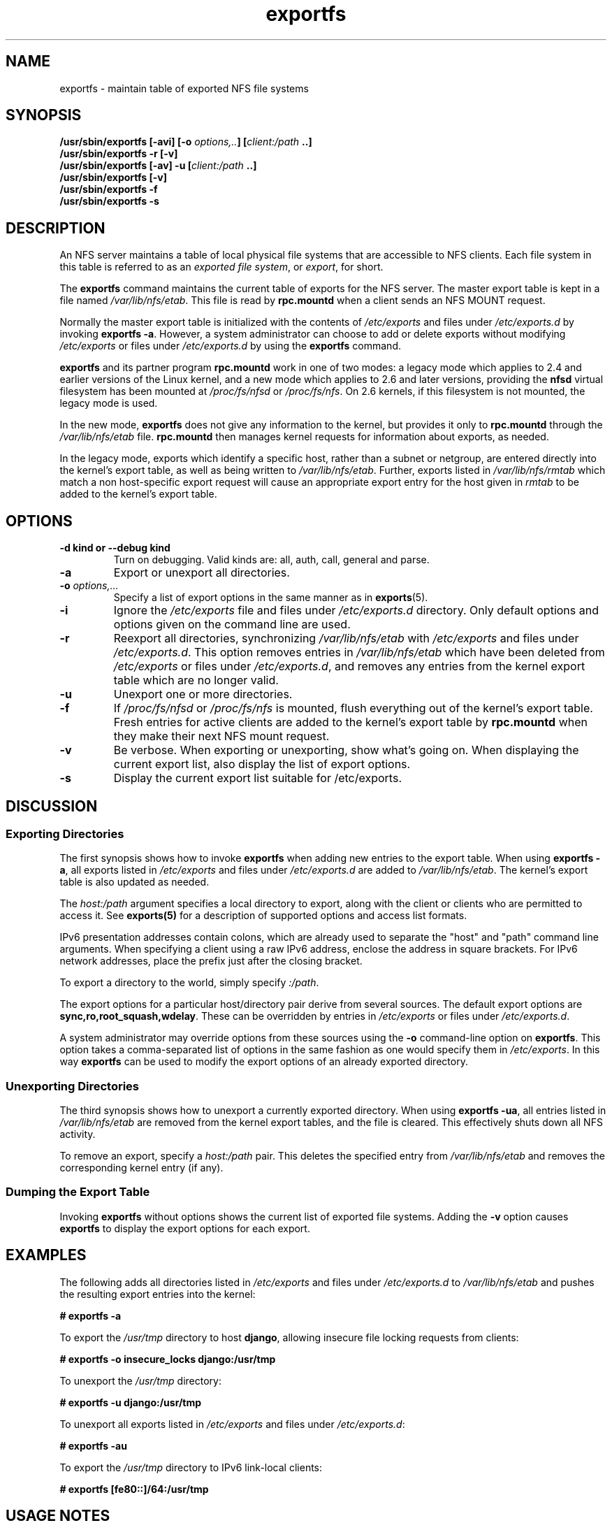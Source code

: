 .\"@(#)exportfs.8"
.\"
.\" Copyright (C) 1995 Olaf Kirch <okir@monad.swb.de>
.\" Modifications 1999-2003 Neil Brown <neilb@cse.unsw.edu.au>
.\"
.TH exportfs 8 "30 September 2013"
.SH NAME
exportfs \- maintain table of exported NFS file systems
.SH SYNOPSIS
.BI "/usr/sbin/exportfs [-avi] [-o " "options,.." "] [" "client:/path" " ..]
.br
.BI "/usr/sbin/exportfs -r [-v]"
.br
.BI "/usr/sbin/exportfs [-av] -u [" "client:/path" " ..]
.br
.BI "/usr/sbin/exportfs [-v]
.br
.BI "/usr/sbin/exportfs -f"
.br
.BI "/usr/sbin/exportfs -s"
.br
.SH DESCRIPTION
An NFS server maintains a table of local physical file systems
that are accessible to NFS clients.
Each file system in this table is  referred to as an
.IR "exported file system" ,
or
.IR export ,
for short.
.PP
The
.B exportfs
command maintains the current table of exports for the NFS server.
The master export table is kept in a file named
.IR /var/lib/nfs/etab .
This file is read by
.B rpc.mountd
when a client sends an NFS MOUNT request.
.PP
Normally the master export table is initialized with the contents of
.I /etc/exports
and files under
.I /etc/exports.d
by invoking
.BR "exportfs -a" .
However, a system administrator can choose to add or delete
exports without modifying
.I /etc/exports
or files under
.I /etc/exports.d
by using the
.B exportfs
command.
.PP
.B exportfs
and its partner program
.B rpc.mountd
work in one of two modes: a legacy mode which applies to 2.4 and
earlier versions of the Linux kernel, and a new mode which applies to
2.6 and later versions, providing the
.B nfsd
virtual filesystem has been mounted at
.I /proc/fs/nfsd
or
.IR /proc/fs/nfs .
On 2.6 kernels, if this filesystem is not mounted, the legacy mode is used.
.PP
In the new mode,
.B exportfs
does not give any information to the kernel, but provides it only to
.B rpc.mountd
through the
.I /var/lib/nfs/etab
file.
.B rpc.mountd
then manages kernel requests for information about exports, as needed.
.PP
In the legacy mode,
exports which identify a specific host, rather than a subnet or netgroup,
are entered directly into the kernel's export table,
as well as being written to
.IR /var/lib/nfs/etab .
Further, exports listed in
.I /var/lib/nfs/rmtab
which match a non host-specific export request will cause an
appropriate export entry for the host given in
.I rmtab
to be added to the kernel's export table.
.SH OPTIONS
.TP
.B \-d kind " or " \-\-debug kind
Turn on debugging. Valid kinds are: all, auth, call, general and parse.
.TP
.B -a
Export or unexport all directories.
.TP
.BI "-o " options,...
Specify a list of export options in the same manner as in
.BR exports (5).
.TP
.B -i
Ignore the
.I /etc/exports
file and files under
.I /etc/exports.d
directory.  Only default options and options given on the command line are used.
.TP
.B -r
Reexport all directories, synchronizing
.I /var/lib/nfs/etab
with
.IR /etc/exports 
and files under 
.IR /etc/exports.d .
This option removes entries in
.I /var/lib/nfs/etab
which have been deleted from
.I /etc/exports
or files under
.IR /etc/exports.d , 
and removes any entries from the
kernel export table which are no longer valid.
.TP
.B -u
Unexport one or more directories.
.TP
.B -f
If
.I /proc/fs/nfsd
or
.I /proc/fs/nfs
is mounted, flush everything out of the kernel's export table.
Fresh entries for active clients are added to the kernel's export table by
.B rpc.mountd
when they make their next NFS mount request.
.TP
.B -v
Be verbose. When exporting or unexporting, show what's going on. When
displaying the current export list, also display the list of export
options.
.TP
.B -s
Display the current export list suitable for /etc/exports.
.SH DISCUSSION
.SS Exporting Directories
The first synopsis shows how to invoke
.B exportfs
when adding new entries to the export table.  When using
.BR "exportfs -a" ,
all exports listed in
.I /etc/exports
and files under
.I /etc/exports.d
are added to
.IR /var/lib/nfs/etab .
The kernel's export table is also updated as needed.
.PP
The
.I host:/path
argument specifies a local directory to export,
along with the client or clients who are permitted to access it.
See
.B exports(5)
for a description of supported options and access list formats.
.PP
IPv6 presentation addresses contain colons, which are already used
to separate the "host" and "path" command line arguments.
When specifying a client using a raw IPv6 address,
enclose the address in square brackets.
For IPv6 network addresses, place the prefix just after the closing
bracket.
.PP
To export a directory to the world, simply specify
.IR :/path .
.PP
The export options for a particular host/directory pair derive from
several sources.
The default export options are
.BR sync,ro,root_squash,wdelay .
These can be overridden by entries in
.IR /etc/exports 
or files under
.IR /etc/exports.d .
.PP
A system administrator may override options from these sources using the
.B -o
command-line option on
.BR exportfs .
This option takes a comma-separated list of options in the same fashion
as one would specify them in
.IR /etc/exports .
In this way
.B exportfs
can be used to modify the export options of an already exported directory.
.SS Unexporting Directories
The third synopsis shows how to unexport a currently exported directory.
When using
.BR "exportfs -ua" ,
all entries listed in
.I /var/lib/nfs/etab
are removed from the kernel export tables, and the file is cleared. This
effectively shuts down all NFS activity.
.PP
To remove an export, specify a
.I host:/path
pair. This deletes the specified entry from
.I /var/lib/nfs/etab
and removes the corresponding kernel entry (if any).
.PP
.SS Dumping the Export Table
Invoking
.B exportfs
without options shows the current list of exported file systems.
Adding the
.B -v
option causes
.B exportfs
to display the export options for each export.
.SH EXAMPLES
The following adds all directories listed in
.I /etc/exports
and files under
.I /etc/exports.d
to
.I /var/lib/nfs/etab
and pushes the resulting export entries into the kernel:
.PP
.nf
.B "# exportfs -a
.fi
.PP
To export the
.I /usr/tmp
directory to host
.BR django ,
allowing insecure file locking requests from clients:
.PP
.nf
.B "# exportfs -o insecure_locks django:/usr/tmp
.fi
.PP
To unexport the
.I /usr/tmp
directory:
.PP
.nf
.B "# exportfs -u django:/usr/tmp
.fi
.PP
To unexport all exports listed in
.IR /etc/exports 
and files under
.IR /etc/exports.d :
.PP
.nf
.B "# exportfs -au
.fi
.PP
To export the
.I /usr/tmp
directory to IPv6 link-local clients:
.PP
.nf
.B "# exportfs [fe80::]/64:/usr/tmp
.fi
.SH USAGE NOTES
Exporting to IP networks or DNS and NIS domains does not enable clients
from these groups to access NFS immediately.
Rather, these sorts of exports are hints to
.BR rpc.mountd (8)
to grant any mount requests from these clients.
This is usually not a problem, because any existing mounts are preserved in
.I rmtab
across reboots.
.PP
When unexporting a network or domain entry, any current exports to members
of this group will be checked against the remaining valid exports and
if they themselves are no longer valid they will be removed.
.SH FILES
.TP 2.5i
.I /etc/exports
input file listing exports, export options, and access control lists
.TP 2.5i
.I /etc/exports.d
directory where extra input files are stored.
.B Note:
only files that end with 
.I .exports
are used.
.TP 2.5i
.I /var/lib/nfs/etab
master table of exports
.TP 2.5i
.I /var/lib/nfs/rmtab
table of clients accessing server's exports
.SH SEE ALSO
.BR exports (5),
.BR rpc.mountd (8),
.BR netgroup (5)
.SH AUTHORS
Olaf Kirch <okir@monad.swb.de>
.br
Neil Brown <neilb@cse.unsw.edu.au>
